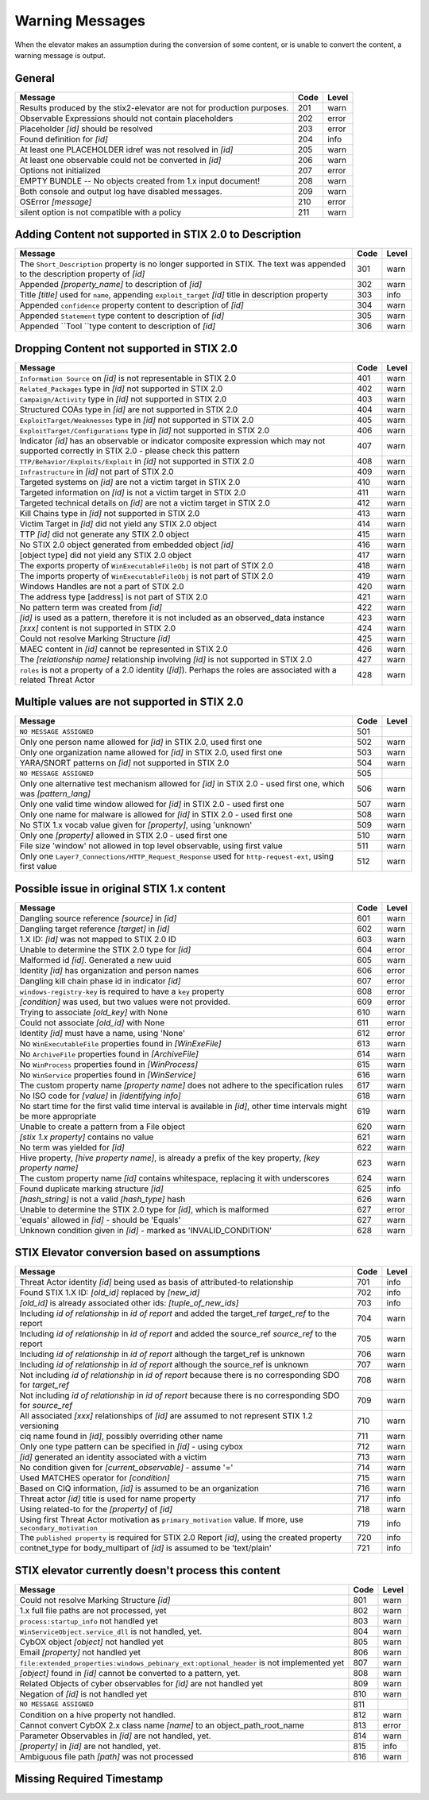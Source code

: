 .. _warning_messages:

Warning Messages
=====================

When the elevator makes an assumption during the conversion of some content, or is unable to convert the content, a warning message is output.


General
---------------

======================================================================= ====    =====
Message                                                                 Code    Level
======================================================================= ====    =====
Results produced by the stix2-elevator are not for production purposes. 201     warn
Observable Expressions should not contain placeholders                  202     error
Placeholder *[id]* should be resolved                                   203     error
Found definition for *[id]*                                             204     info
At least one PLACEHOLDER idref was not resolved in *[id]*               205     warn
At least one observable could not be converted in *[id]*                206     warn
Options not initialized                                                 207     error
EMPTY BUNDLE -- No objects created from 1.x input document!             208     warn
Both console and output log have disabled messages.                     209     warn
OSError *[message]*                                                     210     error
silent option is not compatible with a policy                           211     warn
======================================================================= ====    =====


Adding Content not supported in STIX 2.0 to Description
----------------------------------------------------------------

============================================================================================================================== ====    =====
Message                                                                                                                        Code    Level
============================================================================================================================== ====    =====
The ``Short_Description`` property is no longer supported in STIX. The text was appended to the description property of *[id]* 301     warn
Appended *[property_name]* to description of *[id]*                                                                            302     warn
Title *[title]* used for ``name``, appending ``exploit_target`` *[id]* title in description property                           303     info
Appended ``confidence`` property content to description of *[id]*                                                              304     warn
Appended ``Statement`` type content to description of *[id]*                                                                   305     warn
Appended ``Tool ``type content to description of *[id]*                                                                        306     warn
============================================================================================================================== ====    =====


Dropping Content not supported in STIX 2.0
---------------------------------------------------

============================================================================================================================================== ====    =====
Message                                                                                                                                        Code    Level
============================================================================================================================================== ====    =====
``Information Source`` on *[id]* is not representable in STIX 2.0                                                                              401     warn
``Related_Packages`` type in *[id]* not supported in STIX 2.0                                                                                  402     warn
``Campaign/Activity`` type in *[id]* not supported in STIX 2.0                                                                                 403     warn
Structured COAs type in *[id]* are not supported in STIX 2.0                                                                                   404     warn
``ExploitTarget/Weaknesses`` type in *[id]* not supported in STIX 2.0                                                                          405     warn
``ExploitTarget/Configurations`` type in *[id]* not supported in STIX 2.0                                                                      406     warn
Indicator *[id]* has an observable or indicator composite expression which may not supported correctly in STIX 2.0 - please check this pattern 407     warn
``TTP/Behavior/Exploits/Exploit`` in *[id]* not supported in STIX 2.0                                                                          408     warn
``Infrastructure`` in *[id]* not part of STIX 2.0                                                                                              409     warn
Targeted systems on *[id]* are not a victim target in STIX 2.0                                                                                 410     warn
Targeted information on *[id]* is not a victim target in STIX 2.0                                                                              411     warn
Targeted technical details on *[id]* are not a victim target in STIX 2.0                                                                       412     warn
Kill Chains type in *[id]* not supported in STIX 2.0                                                                                           413     warn
Victim Target in *[id]* did not yield any STIX 2.0 object                                                                                      414     warn
TTP *[id]* did not generate any STIX 2.0 object                                                                                                415     warn
No STIX 2.0 object generated from embedded object *[id]*                                                                                       416     warn
[object type] did not yield any STIX 2.0 object                                                                                                417     warn
The exports property of ``WinExecutableFileObj`` is not part of STIX 2.0                                                                       418     warn
The imports property of ``WinExecutableFileObj`` is not part of STIX 2.0                                                                       419     warn
Windows Handles are not a part of STIX 2.0                                                                                                     420     warn
The address type [address] is not part of STIX 2.0                                                                                             421     warn
No pattern term was created from *[id]*                                                                                                        422     warn
*[id]* is used as a pattern, therefore it is not included as an observed_data instance                                                         423     warn
*[xxx]* content is not supported in STIX 2.0                                                                                                   424     warn
Could not resolve Marking Structure *[id]*                                                                                                     425     warn
MAEC content in *[id]* cannot be represented in STIX 2.0                                                                                       426     warn
The *[relationship name]* relationship involving *[id]* is not supported in STIX 2.0                                                           427     warn
``roles`` is not a property of a 2.0 identity (*[id]*).  Perhaps the roles are associated with a related Threat Actor                          428     warn
============================================================================================================================================== ====    =====

Multiple values are not supported in STIX 2.0
----------------------------------------------------

=========================================================================================================================================== ====    =====
Message                                                                                                                                     Code    Level
=========================================================================================================================================== ====    =====
``NO MESSAGE ASSIGNED``                                                                                                                     501
Only one person name allowed for *[id]* in STIX 2.0, used first one                                                                         502     warn
Only one organization name allowed for *[id]* in STIX 2.0, used first one                                                                   503     warn
YARA/SNORT patterns on *[id]* not supported in STIX 2.0                                                                                     504     warn
``NO MESSAGE ASSIGNED``                                                                                                                     505
Only one alternative test mechanism allowed for *[id]* in STIX 2.0 - used first one, which was *[pattern_lang]*                             506     warn
Only one valid time window allowed for *[id]* in STIX 2.0 - used first one                                                                  507     warn
Only one name for malware is allowed for *[id]* in STIX 2.0 - used first one                                                                508     warn
No STIX 1.x vocab value given for *[property]*, using 'unknown'                                                                             509     warn
Only one *[property]* allowed in STIX 2.0 - used first one                                                                                  510     warn
File size 'window' not allowed in top level observable, using first value                                                                   511     warn
Only one ``Layer7_Connections/HTTP_Request_Response`` used for ``http-request-ext``, using first value                                      512     warn
=========================================================================================================================================== ====    =====

Possible issue in original STIX 1.x content
--------------------------------------------------

=========================================================================================================================================== ====    =====
Message                                                                                                                                     Code    Level
=========================================================================================================================================== ====    =====
Dangling source reference *[source]* in *[id]*                                                                                              601     warn
Dangling target reference *[target]* in *[id]*                                                                                              602     warn
1.X ID: *[id]* was not mapped to STIX 2.0 ID                                                                                                603     warn
Unable to determine the STIX 2.0 type for *[id]*                                                                                            604     error
Malformed id *[id]*. Generated a new uuid                                                                                                   605     warn
Identity *[id]* has organization and person names                                                                                           606     error
Dangling kill chain phase id in indicator *[id]*                                                                                            607     error
``windows-registry-key`` is required to have a ``key`` property                                                                             608     error
*[condition]* was used, but two values were not provided.                                                                                   609     error
Trying to associate *[old_key]* with None                                                                                                   610     warn
Could not associate *[old_id]* with None                                                                                                    611     error
Identity *[id]* must have a name, using 'None'                                                                                              612     error
No ``WinExecutableFile`` properties found in *[WinExeFile]*                                                                                 613     warn
No ``ArchiveFile`` properties found in *[ArchiveFile]*                                                                                      614     warn
No ``WinProcess`` properties found in *[WinProcess]*                                                                                        615     warn
No ``WinService`` properties found in *[WinService]*                                                                                        616     warn
The custom property name *[property name]* does not adhere to the specification rules                                                       617     warn
No ISO code for *[value]* in *[identifying info]*                                                                                           618     warn
No start time for the first valid time interval is available in *[id]*, other time intervals might be more appropriate                      619     warn
Unable to create a pattern from a File object                                                                                               620     warn
*[stix 1.x property]* contains no value                                                                                                     621     warn
No term was yielded for *[id]*                                                                                                              622     warn
Hive property, *[hive property name]*, is already a prefix of the key property, *[key property name]*                                       623     warn
The custom property name *[id]* contains whitespace, replacing it with underscores                                                          624     warn
Found duplicate marking structure *[id]*                                                                                                    625     info
*[hash_string]* is not a valid *[hash_type]* hash                                                                                           626     warn
Unable to determine the STIX 2.0 type for *[id]*, which is malformed                                                                        627     error
'equals' allowed in *[id]* - should be 'Equals'                                                                                             627     warn
Unknown condition given in *[id]* - marked as 'INVALID_CONDITION'                                                                           628     warn
=========================================================================================================================================== ====    =====

STIX Elevator conversion based on assumptions
----------------------------------------------------

=========================================================================================================================================== ====    =====
Message                                                                                                                                     Code    Level
=========================================================================================================================================== ====    =====
Threat Actor identity *[id]* being used as basis of attributed-to relationship                                                              701     info
Found STIX 1.X ID: *[old_id]* replaced by *[new_id]*                                                                                        702     info
*[old_id]* is already associated other ids: *[tuple_of_new_ids]*                                                                            703     info
Including *id of relationship* in *id of report* and added the target_ref *target_ref* to the report                                        704     warn
Including *id of relationship* in *id of report* and added the source_ref *source_ref* to the report                                        705     warn
Including *id of relationship* in *id of report* although the target_ref is unknown                                                         706     warn
Including *id of relationship* in *id of report* although the source_ref is unknown                                                         707     warn
Not including *id of relationship* in *id of report* because there is no corresponding SDO for *target_ref*                                 708     warn
Not including *id of relationship* in *id of report* because there is no corresponding SDO for *source_ref*                                 709     warn
All associated *[xxx]* relationships of *[id]* are assumed to not represent STIX 1.2 versioning                                             710     warn
ciq name found in *[id]*, possibly overriding other name                                                                                    711     warn
Only one type pattern can be specified in *[id]* - using cybox                                                                              712     warn
*[id]* generated an identity associated with a victim                                                                                       713     warn
No condition given for *[current_observable]* - assume '='                                                                                  714     warn
Used MATCHES operator for *[condition]*                                                                                                     715     warn
Based on CIQ information, *[id]* is assumed to be an organization                                                                           716     warn
Threat actor *[id]* title is used for name property                                                                                         717     info
Using related-to for the *[property]* of *[id]*                                                                                             718     warn
Using first Threat Actor motivation as ``primary_motivation`` value. If more, use ``secondary_motivation``                                  719     info
The ``published property`` is required for STIX 2.0 Report *[id]*, using the created property                                               720     info
contnet_type for body_multipart of *[id]* is assumed to be 'text/plain'                                                                     721     info
=========================================================================================================================================== ====    =====

STIX elevator currently doesn't process this content
-----------------------------------------------------------

=========================================================================================================================================== ==== =====
Message                                                                                                                                     Code Level
=========================================================================================================================================== ==== =====
Could not resolve Marking Structure *[id]*                                                                                                  801  warn
1.x full file paths are not processed, yet                                                                                                  802  warn
``process:startup_info`` not handled yet                                                                                                    803  warn
``WinServiceObject.service_dll`` is not handled, yet.                                                                                       804  warn
CybOX object *[object]* not handled yet                                                                                                     805  warn
Email *[property]* not handled yet                                                                                                          806  warn
``file:extended_properties:windows_pebinary_ext:optional_header`` is not implemented yet                                                    807  warn
*[object]* found in *[id]* cannot be converted to a pattern, yet.                                                                           808  warn
Related Objects of cyber observables for *[id]* are not handled yet                                                                         809  warn
Negation of *[id]* is not handled yet                                                                                                       810  warn
``NO MESSAGE ASSIGNED``                                                                                                                     811
Condition on a hive property not handled.                                                                                                   812  warn
Cannot convert CybOX 2.x class name *[name]* to an object_path_root_name                                                                    813  error
Parameter Observables in *[id]* are not handled, yet.                                                                                       814  warn
*[property]* in *[id]* are not handled, yet.                                                                                                815  info
Ambiguous file path *[path]* was not processed                                                                                              816  warn
=========================================================================================================================================== ==== =====


Missing Required Timestamp
---------------------------------

=========================================================================================================================================== ====    =====
Message                                                                                                                                     Code    Level
=========================================================================================================================================== ====    =====
``first_observed`` and ``last_observed`` properties not available directly on *[id]* - using timestamp                                      901     info
Using parent object timestamp on *[identifying info]*                                                                                       902     info
No valid time position information available in *[id]*, using parent timestamp                                                              903     warn
No ``first_seen`` property on *[id]* - using timestamp                                                                                            904     info
Timestamp not available for *[entity]*, using current time                                                                                  905     warn
=========================================================================================================================================== ====    =====

